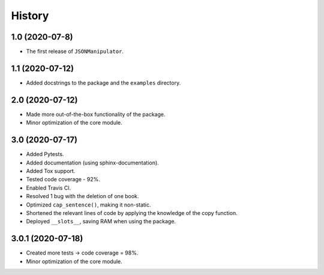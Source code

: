 =======
History
=======

1.0 (2020-07-8)
------------------

* The first release of ``JSONManipulator``.


1.1 (2020-07-12)
------------------

* Added docstrings to the package and the ``examples`` directory.


2.0 (2020-07-12)
------------------

* Made more out-of-the-box functionality of the package.
* Minor optimization of the core module.


3.0 (2020-07-17)
------------------

* Added Pytests.
* Added documentation (using sphinx-documentation).
* Added Tox support.
* Tested code coverage - 92%.
* Enabled Travis CI.
* Resolved 1 bug with the deletion of one book.
* Optimized ``cap_sentence()``, making it non-static.
* Shortened the relevant lines of code by applying the knowledge of the copy function.
* Deployed ``__slots__``, saving RAM when using the package.


3.0.1 (2020-07-18)
------------------

* Created more tests -> code coverage = 98%.
* Minor optimization of the core module.
